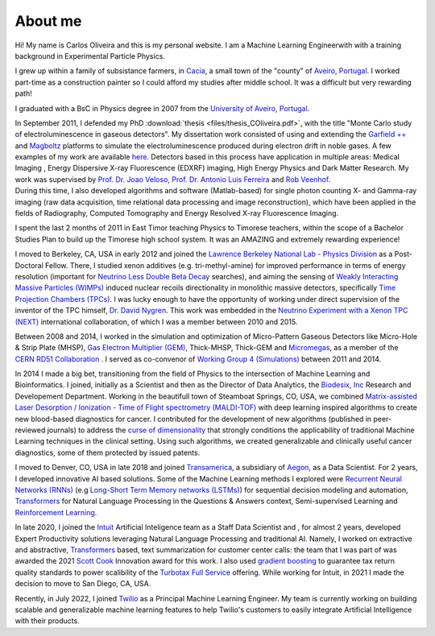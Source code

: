 About me
========
Hi! My name is Carlos Oliveira and this is my personal website. I am a Machine Learning Engineerwith with a training background in Experimental Particle Physics. 

I grew up within a family of subsistance farmers, in `Cacia <http://en.wikipedia.org/wiki/Cacia>`_, a small town of the "county" of `Aveiro <http://en.wikipedia.org/wiki/Aveiro,_Portugal>`_, `Portugal <http://en.wikipedia.org/wiki/Portugal>`_. I worked part-time as a construction painter so I could afford my studies after middle school. It was a difficult but very rewarding path!

I graduated with a BsC in Physics degree in 2007 from the `University of Aveiro, Portugal <http://www.ua.pt>`_. 

| In September 2011, I defended my PhD :download:`thesis <files/thesis_COliveira.pdf>`, with the title "Monte Carlo study of electroluminescence in gaseous detectors". My dissertation work consisted of using and extending the `Garfield ++ <http://garfieldpp.web.cern.ch/garfieldpp/>`_  and `Magboltz <http://magboltz.web.cern.ch/magboltz/>`_ platforms to simulate the electroluminescence produced during electron drift in noble gases. A few examples of my work are available `here <http://garfieldpp.web.cern.ch/garfieldpp/examples/electroluminescence/>`_. Detectors based in this process have application in multiple areas: Medical Imaging , Energy Dispersive X-ray Fluorescence (EDXRF) imaging, High Energy Physics and Dark Matter Research. My work was supervised by `Prof. Dr. Joao Veloso <http://www.ua.pt/research/joao_veloso>`_, `Prof. Dr. Antonio Luis Ferreira <http://www.ua.pt/fis/person/10309053>`_ and `Rob Veenhof <http://rjd.home.cern.ch/rjd/>`_.
| During this time, I also developed algorithms and software (Matlab-based) for single photon counting X- and Gamma-ray imaging (raw data acquisition, time relational data processing and image reconstruction), which have been applied in the fields of Radiography, Computed Tomography and Energy Resolved X-ray Fluorescence Imaging.

I spent the last 2 months of 2011 in East Timor teaching Physics to Timorese teachers, within the scope of a Bachelor Studies Plan to build up the Timorese high school system. It was an AMAZING and extremely rewarding experience!

I moved to Berkeley, CA, USA in early 2012 and joined the `Lawrence Berkeley National Lab - Physics Division <http://www.physics.lbl.gov/>`_ as a Post-Doctoral Fellow. There, I studied xenon additives (e.g. tri-methyl-amine) for improved performance in terms of energy resolution (important for `Neutrino Less Double Beta Decay <http://en.wikipedia.org/wiki/Double_beta_decay>`_ searches), and aiming the sensing of `Weakly Interacting Massive Particles (WIMPs) <http://en.wikipedia.org/wiki/Weakly_interacting_massive_particles>`_ induced nuclear recoils directionality in monolithic massive detectors, specifically `Time Projection Chambers (TPCs) <http://en.wikipedia.org/wiki/Time_projection_chamber>`_. I was lucky enough to have the opportunity of working under direct supervision of the inventor of the TPC himself, `Dr. David Nygren <http://nygrensymposium2014.lbl.gov/about-dave>`_. This work was embedded in the `Neutrino Experiment with a Xenon TPC (NEXT) <http://next.ific.uv.es/next/>`_ international collaboration, of which I was a member between 2010 and 2015.

Between 2008 and 2014, I worked in the simulation and optimization of Micro-Pattern Gaseous Detectors like Micro-Hole & Strip Plate (MHSP), `Gas Electron Multiplier (GEM) <http://en.wikipedia.org/wiki/Gas_electron_multiplier>`_, Thick-MHSP, Thick-GEM and `Micromegas <http://en.wikipedia.org/wiki/MicroMegas_detector>`_, as a member of the `CERN RD51 Collaboration <http://rd51-public.web.cern.ch/rd51-public/>`_ . I served as co-convenor of `Working Group 4 (Simulations) <http://rd51-public.web.cern.ch/rd51-public/Activities/WG4.html>`_ between 2011 and 2014.

In 2014 I made a big bet, transitioning from the field of Physics to the intersection of Machine Learning and Bioinformatics. I joined, initially as a Scientist and then as the Director of Data Analytics, the `Biodesix, Inc <http://www.biodesix.com/>`_ Research and Developement Department. Working in the beautifull town of Steamboat Springs, CO, USA, we combined `Matrix-assisted Laser Desorption / Ionization - Time of Flight spectrometry (MALDI-TOF) <http://en.wikipedia.org/wiki/Matrix-assisted_laser_desorption/ionization>`_ with deep learning inspired algorithms to create new blood-based diagnostics for cancer. I contributed for the development of new algorithms (published in peer-reviewed journals) to address the `curse of dimensionality <http://towardsdatascience.com/the-curse-of-dimensionality-50dc6e49aa1e>`_ that strongly conditions the applicability of traditional Machine Learning techniques in the clinical setting. Using such algorithms, we created generalizable and clinically useful cancer diagnostics, some of them protected by issued patents.

I moved to Denver, CO, USA in late 2018 and joined `Transamerica <http://www.transamerica.com/individual/>`_, a subsidiary of `Aegon <http://www.aegon.com/home/>`_, as a Data Scientist. For 2 years, I developed innovative AI based solutions. Some of the Machine Learning methods I explored were `Recurrent Neural Networks (RNNs) <http://towardsdatascience.com/recurrent-neural-networks-d4642c9bc7ce>`_ (e.g `Long-Short Term Memory networks (LSTMs) <http://towardsdatascience.com/understanding-rnns-lstms-and-grus-ed62eb584d90>`_) for sequential decision modeling and automation, `Transformers <http://huggingface.co/transformers/>`_ for Natural Language Processing in the Questions & Answers context, Semi-supervised Learning and `Reinforcement Learning <http://towardsdatascience.com/applications-of-reinforcement-learning-in-real-world-1a94955bcd12>`_.

In late 2020, I joined the `Intuit <https://www.intuit.com/>`_ Artificial Inteligence team as a Staff Data Scientist and , for almost 2 years, developed Expert Productivity solutions leveraging Natural Language Processing and traditional AI. Namely, I worked on extractive and abstractive, `Transformers <https://huggingface.co/docs/transformers/index>`_ based, text summarization for customer center calls: the team that I was part of was awarded the 2021 `Scott Cook <https://en.wikipedia.org/wiki/Scott_Cook>`_ Innovation award for this work. I also used `gradient boosting <https://en.wikipedia.org/wiki/Gradient_boosting>`_ to guarantee tax return quality standards to power scalibility of the `Turbotax Full Service <https://turbotax.intuit.com/personal-taxes/online/live/full-service/>`_ offering. While working for Intuit, in 2021 I made the decision to move to San Diego, CA, USA.

Recently, in July 2022, I joined `Twilio <https://www.twilio.com/>`_ as a Principal Machine Learning Engineer. My team is currently working on building scalable and generalizable machine learning features to help Twilio's customers to easily integrate Artificial Intelligence with their products.